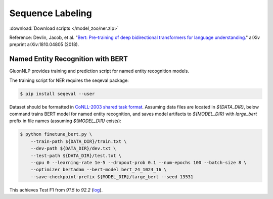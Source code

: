 Sequence Labeling
-----------------

:download:`Download scripts </model_zoo/ner.zip>`

Reference: Devlin, Jacob, et al. "`Bert: Pre-training of deep bidirectional transformers for language understanding. <https://arxiv.org/abs/1810.04805>`_" arXiv preprint arXiv:1810.04805 (2018).

Named Entity Recognition with BERT 
~~~~~~~~~~~~~~~~~~~~~~~~~~~~~~~~~~

GluonNLP provides training and prediction script for named entity recognition models.

The training script for NER requires the seqeval package:

.. code-block:: console

    $ pip install seqeval --user

Dataset should be formatted in `CoNLL-2003 shared task format <https://www.clips.uantwerpen.be/conll2003/ner/>`_.
Assuming data files are located in `${DATA_DIR}`, below command trains BERT model for
named entity recognition, and saves model artifacts to `${MODEL_DIR}` with `large_bert`
prefix in file names (assuming `${MODEL_DIR}` exists):

.. code-block:: console

    $ python finetune_bert.py \
        --train-path ${DATA_DIR}/train.txt \
        --dev-path ${DATA_DIR}/dev.txt \
        --test-path ${DATA_DIR}/test.txt \
        --gpu 0 --learning-rate 1e-5 --dropout-prob 0.1 --num-epochs 100 --batch-size 8 \
        --optimizer bertadam --bert-model bert_24_1024_16 \
        --save-checkpoint-prefix ${MODEL_DIR}/large_bert --seed 13531

This achieves Test F1 from `91.5` to `92.2` (`log <https://github.com/dmlc/web-data/blob/master/gluonnlp/logs/bert/finetuned_conll2003.log>`_).
